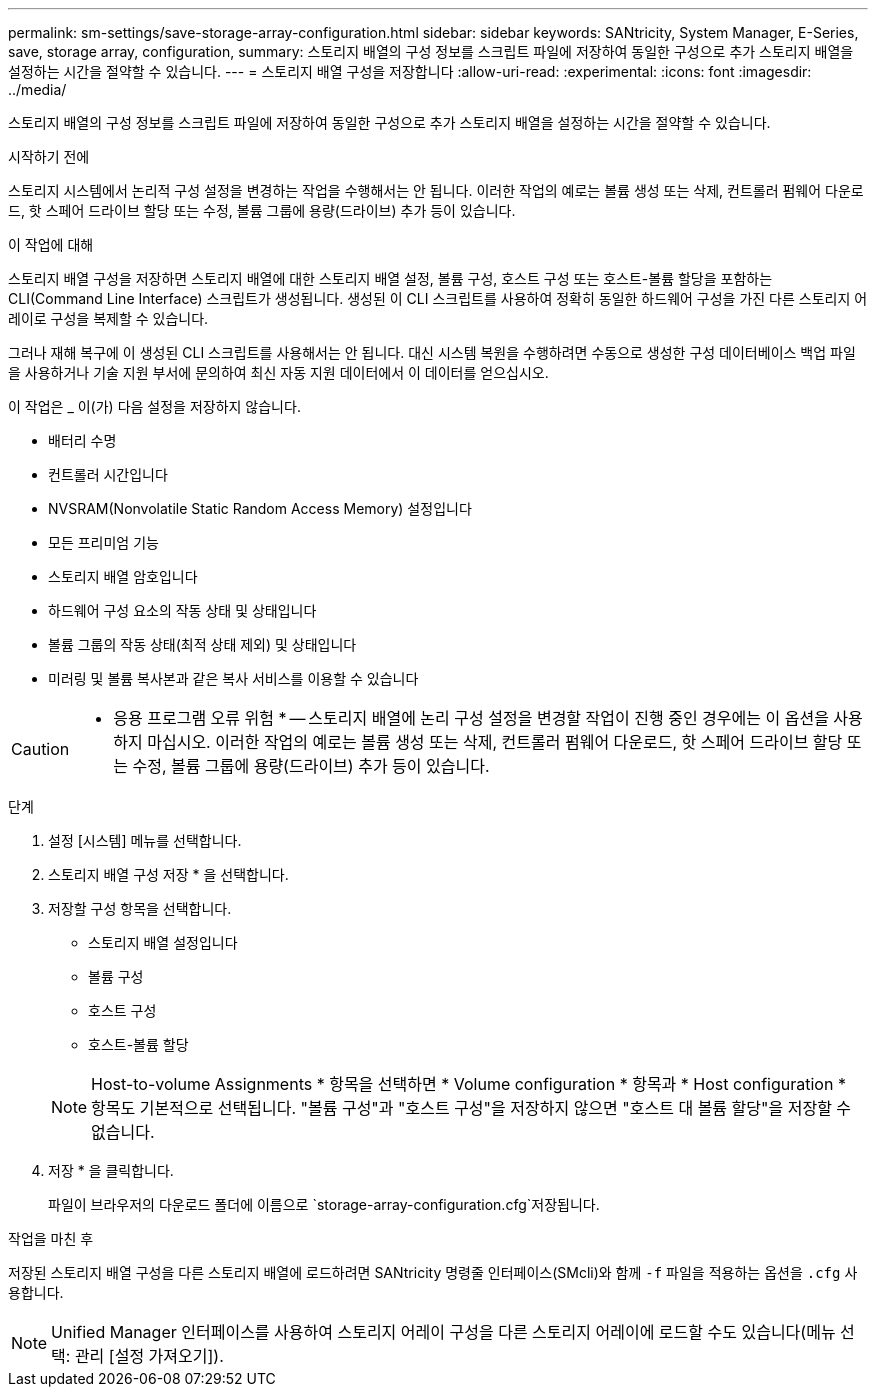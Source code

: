 ---
permalink: sm-settings/save-storage-array-configuration.html 
sidebar: sidebar 
keywords: SANtricity, System Manager, E-Series, save, storage array, configuration, 
summary: 스토리지 배열의 구성 정보를 스크립트 파일에 저장하여 동일한 구성으로 추가 스토리지 배열을 설정하는 시간을 절약할 수 있습니다. 
---
= 스토리지 배열 구성을 저장합니다
:allow-uri-read: 
:experimental: 
:icons: font
:imagesdir: ../media/


[role="lead"]
스토리지 배열의 구성 정보를 스크립트 파일에 저장하여 동일한 구성으로 추가 스토리지 배열을 설정하는 시간을 절약할 수 있습니다.

.시작하기 전에
스토리지 시스템에서 논리적 구성 설정을 변경하는 작업을 수행해서는 안 됩니다. 이러한 작업의 예로는 볼륨 생성 또는 삭제, 컨트롤러 펌웨어 다운로드, 핫 스페어 드라이브 할당 또는 수정, 볼륨 그룹에 용량(드라이브) 추가 등이 있습니다.

.이 작업에 대해
스토리지 배열 구성을 저장하면 스토리지 배열에 대한 스토리지 배열 설정, 볼륨 구성, 호스트 구성 또는 호스트-볼륨 할당을 포함하는 CLI(Command Line Interface) 스크립트가 생성됩니다. 생성된 이 CLI 스크립트를 사용하여 정확히 동일한 하드웨어 구성을 가진 다른 스토리지 어레이로 구성을 복제할 수 있습니다.

그러나 재해 복구에 이 생성된 CLI 스크립트를 사용해서는 안 됩니다. 대신 시스템 복원을 수행하려면 수동으로 생성한 구성 데이터베이스 백업 파일을 사용하거나 기술 지원 부서에 문의하여 최신 자동 지원 데이터에서 이 데이터를 얻으십시오.

이 작업은 _ 이(가) 다음 설정을 저장하지 않습니다.

* 배터리 수명
* 컨트롤러 시간입니다
* NVSRAM(Nonvolatile Static Random Access Memory) 설정입니다
* 모든 프리미엄 기능
* 스토리지 배열 암호입니다
* 하드웨어 구성 요소의 작동 상태 및 상태입니다
* 볼륨 그룹의 작동 상태(최적 상태 제외) 및 상태입니다
* 미러링 및 볼륨 복사본과 같은 복사 서비스를 이용할 수 있습니다


[CAUTION]
====
* 응용 프로그램 오류 위험 * -- 스토리지 배열에 논리 구성 설정을 변경할 작업이 진행 중인 경우에는 이 옵션을 사용하지 마십시오. 이러한 작업의 예로는 볼륨 생성 또는 삭제, 컨트롤러 펌웨어 다운로드, 핫 스페어 드라이브 할당 또는 수정, 볼륨 그룹에 용량(드라이브) 추가 등이 있습니다.

====
.단계
. 설정 [시스템] 메뉴를 선택합니다.
. 스토리지 배열 구성 저장 * 을 선택합니다.
. 저장할 구성 항목을 선택합니다.
+
** 스토리지 배열 설정입니다
** 볼륨 구성
** 호스트 구성
** 호스트-볼륨 할당


+
[NOTE]
====
Host-to-volume Assignments * 항목을 선택하면 * Volume configuration * 항목과 * Host configuration * 항목도 기본적으로 선택됩니다. "볼륨 구성"과 "호스트 구성"을 저장하지 않으면 "호스트 대 볼륨 할당"을 저장할 수 없습니다.

====
. 저장 * 을 클릭합니다.
+
파일이 브라우저의 다운로드 폴더에 이름으로 `storage-array-configuration.cfg`저장됩니다.



.작업을 마친 후
저장된 스토리지 배열 구성을 다른 스토리지 배열에 로드하려면 SANtricity 명령줄 인터페이스(SMcli)와 함께 `-f` 파일을 적용하는 옵션을 `.cfg` 사용합니다.

[NOTE]
====
Unified Manager 인터페이스를 사용하여 스토리지 어레이 구성을 다른 스토리지 어레이에 로드할 수도 있습니다(메뉴 선택: 관리 [설정 가져오기]).

====